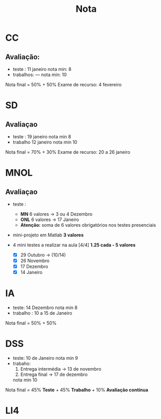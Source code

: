 #+TITLE: Nota
* CC
** Avaliação:
- teste :    11 janeiro
  nota min: 8
- trabalhos: ---
  nota min: 10

Nota final = 50% + 50%
Exame de recurso: 4 fevereiro
* SD
** Avaliaçao
- teste : 19 janeiro
  nota min 8
- trabalho 12 janeiro
  nota min 10

Nota final = 70% + 30%
Exame de recurso: 20 a 26 janeiro

* MNOL
** Avaliaçao
- teste :
  + *MN*  6 valores -> 3 ou 4 Dezembro
  + *ONL* 6 valores -> 17 Janeiro
  + *Atenção:* soma de 6 valores obrigatórios nos testes presenciais

- mini-projeto em Matlab *3 valores*

- 4 mini testes a realizar na aula [4/4]
  *1.25 cada - 5 valores*
  + [X] 29 Outubro -> (10/14)
  + [X] 26 Novembro
  + [X] 17 Dezembro
  + [X] 14 Janeiro

* IA
- teste: 14 Dezembro
  nota min 8
- trabalho : 10 a 15 de Janeiro

Nota final = 50% + 50%

* DSS
- teste: 10 de Janeiro
  nota min 9
- trabaho:
  1. Entrega intermédia -> 13 de novembro
  2. Entrega final      -> 17 de dezembro

  nota min 10

Nota final = 45% *Teste* + 45% *Trabalho* + 10% *Avaliação contínua*

* LI4
